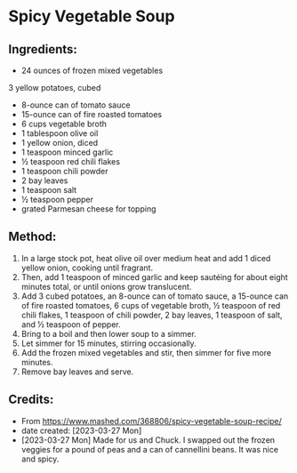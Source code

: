 #+STARTUP: showeverything
* Spicy Vegetable Soup
** Ingredients:
- 24 ounces of frozen mixed vegetables
3 yellow potatoes, cubed
- 8-ounce can of tomato sauce
- 15-ounce can of fire roasted tomatoes
- 6 cups vegetable broth
- 1 tablespoon olive oil
- 1 yellow onion, diced
- 1 teaspoon minced garlic
- ½ teaspoon red chili flakes
- 1 teaspoon chili powder
- 2 bay leaves
- 1 teaspoon salt
- ½ teaspoon pepper
- grated Parmesan cheese for topping
** Method:
1. In a large stock pot, heat olive oil over medium heat and add 1 diced yellow onion, cooking until fragrant.
2. Then, add 1 teaspoon of minced garlic and keep sautéing for about eight minutes total, or until onions grow translucent.
3. Add 3 cubed potatoes, an 8-ounce can of tomato sauce, a 15-ounce can of fire roasted tomatoes, 6 cups of vegetable broth, ½ teaspoon of red chili flakes, 1 teaspoon of chili powder, 2 bay leaves, 1 teaspoon of salt, and ½ teaspoon of pepper.
4. Bring to a boil and then lower soup to a simmer.
5. Let simmer for 15 minutes, stirring occasionally.
6. Add the frozen mixed vegetables and stir, then simmer for five more minutes.
7. Remove bay leaves and serve.
** Credits:
- From https://www.mashed.com/368806/spicy-vegetable-soup-recipe/
- date created: [2023-03-27 Mon]
- [2023-03-27 Mon] Made for us and Chuck. I swapped out the frozen veggies for a pound of peas and a can of cannellini beans. It was nice and spicy.
